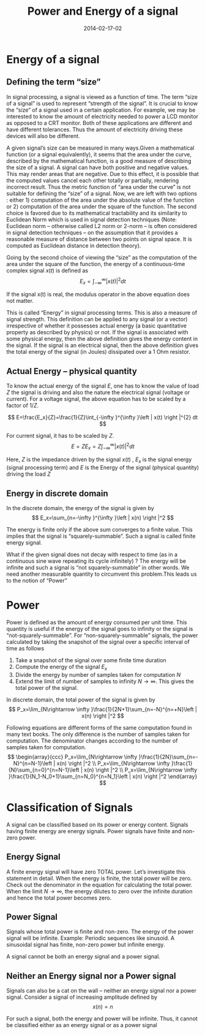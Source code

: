 #+Title: Power and Energy of a signal
#+DATE: 2014-02-17-02
#+OPTIONS: toc:nil num:nil
#+CATEGORY: wireless
#+TAGS:

* Energy of a signal
** Defining the term “size”

   In signal processing, a signal is viewed as a function of time. The term “size of a signal” is used to represent “strength of the signal”. It is crucial to know the “size” of a signal used in a certain application. For example, we may be interested to know the amount of electricity needed to power a LCD monitor as opposed to a CRT monitor. Both of these applications are different and have different tolerances. Thus the amount of electricity driving these devices will also be different.

A given signal’s size can be measured in many ways.Given a mathematical function (or a signal equivalently), it seems that the area under the curve, described by the mathematical function, is a good measure of describing the size of a signal. A signal can have both positive and negative values. This may render areas that are negative. Due to this effect, it is possible that the computed values cancel each other totally or partially, rendering incorrect result. Thus the metric function of “area under the curve” is not suitable for defining the “size” of a signal. Now, we are left with two options : either 1) computation of the area under the absolute value of the function or 2) computation of the area under the square of the function. The second choice is favored due to its mathematical tractability and its similarity to Euclidean Norm which is used in signal detection techniques (Note: Euclidean norm – otherwise called L2 norm or 2-norm – is often considered in signal detection techniques – on the assumption that it provides a reasonable measure of distance between two points on signal space. It is computed as Euclidean distance in detection theory).

Going by the second choice of viewing the “size” as the computation of the area under the square of the function, the energy of a continuous-time complex signal \(x(t)\) is defined as
$$ E_x=\int_{-\infty }^{\infty }\left | x(t) \right |^{2} dt $$

If the signal x(t) is real, the modulus operator in the above equation does not matter.

This is called “Energy” in signal processing terms. This is also a measure of signal strength. This definition can be applied to any signal (or a vector) irrespective of whether it possesses actual energy (a basic quantitative property as described by physics) or not. If the signal is associated with some physical energy, then the above definition gives the energy content in the signal. If the signal is an electrical signal, then the above definition gives the total energy of the signal (in Joules) dissipated over a 1 Ohm resistor.
** Actual Energy – physical quantity

To know the actual energy of the signal \(E\), one has to know the value of load \(Z\) the signal is driving and also the nature the electrical signal (voltage or current). For a voltage signal, the above equation has to be scaled by a factor of \(1/Z\).

$$ E=\frac{E_x}{Z}=\frac{1}{Z}\int_{-\infty }^{\infty }\left | x(t) \right |^{2} dt $$

For current signal, it has to be scaled by \(Z\).
$$ E=Z E_x=Z\int_{-\infty }^{\infty }\left | x(t) \right |^{2} dt $$

Here, \(Z\) is the impedance driven by the signal \(x(t)\) , \(E_x\) is the signal energy (signal processing term) and \(E\) is the Energy of the signal (physical quantity) driving the load \(Z\)
** Energy in discrete domain

In the discrete domain, the energy of the signal is given by
$$ E_x=\sum_{n=-\infty }^{\infty }\left | x(n) \right |^2 $$

The energy is finite only if the above sum converges to a finite value. This implies that the signal is “squarely-summable”. Such a signal is called finite energy signal.

What if the given signal does not decay with respect to time (as in a continuous sine wave repeating its cycle infinitely) ? The energy will be infinite  and such a signal is “not squarely-summable” in other words. We need another measurable quantity to circumvent this problem.This leads us to the notion of “Power”
* Power

Power is defined as the amount of energy consumed per unit time. This quantity is useful if the energy of the signal goes to infinity or the signal is “not-squarely-summable”. For “non-squarely-summable” signals, the power calculated by taking the snapshot of the signal over a specific interval of time as follows

1) Take a snapshot of the signal over some finite time duration
2) Compute the energy of the signal \(E_x\)
3) Divide the energy by number of samples taken for computation \(N\)
4) Extend the limit of number of samples to infinity \(N\rightarrow \infty \). This gives the total power of the signal.

In discrete domain, the total power of the signal is given by
$$ P_x=\lim_{N\rightarrow \infty }\frac{1}{2N+1}\sum_{n=-N}^{n=+N}\left | x(n) \right |^2 $$

Following equations are different forms of the same computation found in many text books. The only difference is the number of samples taken for computation. The denominator changes according to the number of samples taken for computation.
$$ \begin{array}{ccc}
P_x=\lim_{N\rightarrow \infty }\frac{1}{2N}\sum_{n=-N}^{n=N-1}\left | x(n) \right |^2 \\
P_x=\lim_{N\rightarrow \infty }\frac{1}{N}\sum_{n=0}^{n=N-1}\left | x(n) \right |^2 \\
P_x=\lim_{N\rightarrow \infty }\frac{1}{N_1-N_0+1}\sum_{n=N_0}^{n=N_1}\left | x(n) \right |^2
\end{array} $$
* Classification of Signals

A signal can be classified based on its power or energy content. Signals having finite energy are energy signals. Power signals have finite and non-zero power.
** Energy Signal

A finite energy signal will have zero TOTAL power. Let’s investigate this statement in detail. When the energy is finite, the total power will be zero. Check out the denominator in the equation for calculating the total power. When the limit \(N\rightarrow \infty\), the energy dilutes to zero over the infinite duration and hence the total power becomes zero.
** Power Signal

Signals whose total power is finite and non-zero. The energy of the power signal will be infinite. Example: Periodic sequences like sinusoid. A sinusoidal signal has finite, non-zero power but infinite energy.

A signal cannot be both an energy signal and a power signal.
** Neither an Energy signal nor a Power signal

Signals can also be a cat on the wall – neither an energy signal nor a power signal. Consider a signal of increasing amplitude defined by
$$ x(n) = n $$

For such a signal, both the energy and power will be infinite. Thus, it cannot be classified either as an energy signal or as a power signal
